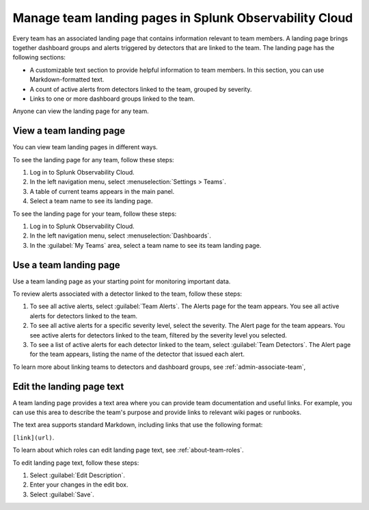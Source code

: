 .. _admin-configure-page:

********************************************************************
Manage team landing pages in Splunk Observability Cloud
********************************************************************

.. meta::
   :description: Learn how to view and configure an associated landing page that contains information relevant to team members.

Every team has an associated landing page that contains information relevant
to team members. A landing page brings together dashboard groups and alerts
triggered by detectors that are linked to the team. The landing page has the
following sections:

* A customizable text section to provide helpful information to team members. In this section, you can use Markdown-formatted text.

* A count of active alerts from detectors linked to the team, grouped by severity.

* Links to one or more dashboard groups linked to the team.

Anyone can view the landing page for any team.


.. _view-team-landing-page:

View a team landing page
============================================================================

You can view team landing pages in different ways.

To see the landing page for any team, follow these steps:

#. Log in to Splunk Observability Cloud.

#. In the left navigation menu, select :menuselection:`Settings > Teams`.

#. A table of current teams appears in the main panel.

#. Select a team name to see its landing page.

To see the landing page for your team, follow these steps:

#. Log in to Splunk Observability Cloud.

#. In the left navigation menu, select :menuselection:`Dashboards`.

#. In the :guilabel:`My Teams` area, select a team name to see its team landing page.


.. _use-team-landing-page:

Use a team landing page
============================================================================

Use a team landing page as your starting point for monitoring important data.

To review alerts associated with a detector linked to the team, follow these steps:

#. To see all active alerts, select :guilabel:`Team Alerts`. The Alerts page for the team appears. You see all active alerts for detectors linked to the team.

#. To see all active alerts for a specific severity level, select the severity. The Alert page for the team appears. You see active alerts for detectors linked to the team, filtered by the severity level you selected.

#. To see a list of active alerts for each detector linked to the team, select :guilabel:`Team Detectors`. The Alert page for the team appears, listing the name of the detector that issued each alert.

To learn more about linking teams to detectors and dashboard groups, see :ref:`admin-associate-team`,


.. _edit-landing-page-text:

Edit the landing page text
============================================================================

A team landing page provides a text area where you can provide team documentation and useful links. For example, you can use this area to describe the team's purpose and provide links to relevant wiki pages or runbooks.

The text area supports standard Markdown, including links that use the following format:

``[link](url)``.

To learn about which roles can edit landing page text, see :ref:`about-team-roles`.

To edit landing page text, follow these steps:

#. Select :guilabel:`Edit Description`.

#. Enter your changes in the edit box.

#. Select :guilabel:`Save`.
